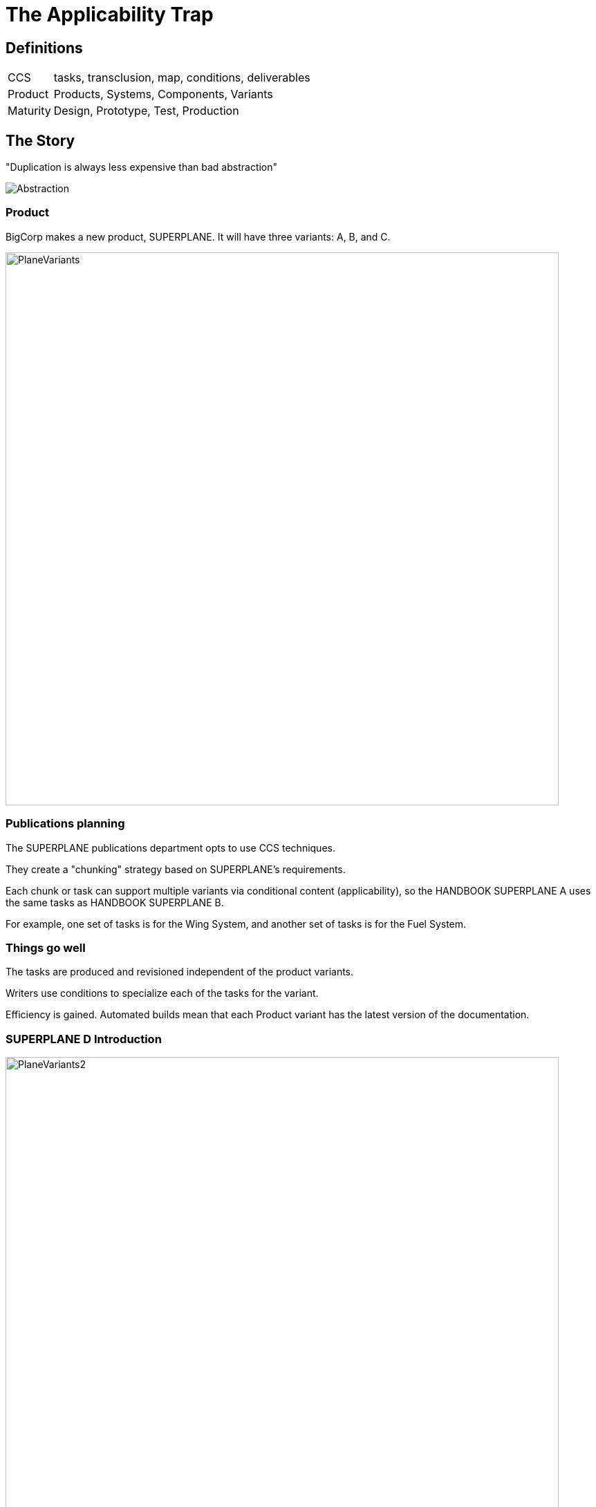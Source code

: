 = The Applicability Trap
:backend: revealjs
:revealjs_theme: solarized
:revealjs_width: 1920
:icons: font
:title-slide-background-image: SUPERPLANED.png

== Definitions

[horizontal]
CCS:: tasks, transclusion, map, conditions, deliverables
Product:: Products, Systems, Components, Variants
Maturity:: Design, Prototype, Test, Production

== The Story

"Duplication is always less expensive than bad abstraction"

image:Abstraction.png[]

=== Product

BigCorp makes a new product, SUPERPLANE. It will have three variants: A, B, and C. 

image:PlaneVariants.png[width=800]

=== Publications planning

The SUPERPLANE publications department opts to use CCS techniques. 

They create a "chunking" strategy based on SUPERPLANE's requirements. 

Each chunk or task can support multiple variants via conditional content (applicability), so the HANDBOOK SUPERPLANE A uses the same tasks as HANDBOOK SUPERPLANE B.

For example, one set of tasks is for the Wing System, and another set of tasks is for the Fuel System.

=== Things go well

The tasks are produced and revisioned independent of the product variants. 

Writers use conditions to specialize each of the tasks for the variant.

Efficiency is gained. Automated builds mean that each Product variant has the latest version of the documentation.

=== SUPERPLANE D Introduction

image:PlaneVariants2.png[width=800]

Hmm

Can you spot anything . . _different_?

=== D Variant Impact on Publications

It's determined that SUPERPLANE D will also function as a car. 

The Wing and Fuel systems will now be WingFuel System. 

There are new systems to support ground travel.

*SUPERPLANE D is the new baseline*

but . . 

*SUPERPLANE B has Systems that do not work on SUPERPLANE D!*

=== Impact Continued II

WingFuel System tasks are created - but new files don't share change history with separate Wing and Fuel.

The history of Wing and Fuel tasks is lost for SuperPlane D.

This will cause problems with the FAR/FAA TC (type certification) process.

=== Impact Continued III

image:GreatScott.png[]

=== {empty}

Conditional Directives for SUPERPLANE B can't support SUPERPLANE D as the "new baseline". This causes publishing failures and content failures - the Grandfather Paradox in action. 

This results in contract problems and airworthiness inspection issues, as our inspection procedures are no longer valid.

=== Impact Continued IV

The conditional overhead in a typical task is now greater than the amount of content that is saved via de-duplication, due to complexity. The gains we sought have been eliminated.


=== {empty}

Add costs of migration, implementation, plus fines, and costs of AOG (aircraft on ground). 

This is the stuff that gets your publications system shut down, your department restructured, your boss fired, or every writer fired and references burnt for all time - basically setting your CV on fire.

Or all of the above.

=== Cleaning Up

AKA, digging ourselves out of this mess

Behind the scenes, SUPERPLANE D is classified as a separate Product - not a variant of SUPERPLANE.

A new "pseudo-variant" SUPERPLANE 0 is created to include the baseline parts from SUPERPLANE D - but NOT the new Systems. 

The deliverable for SUPERPLANE D variant is folded back into SUPERPLANE fold post-processing, as a technical appendix in the deliverable.

=== Litmus Test: Are you in the Applicability Trap?

. Given a product component/system, make a separate task for each variant, add them up.
. Now make one task, but use conditional content for variants.
. *If the single task is longer than the combined tasks, you are in the Applicability Trap*. 

This test can be automated for a codebase fairly easily.

=== Nothing new


These are not new problems. Issues with *display* (style), *addressing* (DMCs), and *modification* (applicability) were predicted as early as 1997 by architects working with transclusion in DynaText, Hytime, and SGML/DSSSL.

LaTeX and CommonMark emphatically rejected transclusion as a design goal due to necessarily domain semantics - precisely what we see with the Applicability Trap. 

=== Conservation of Complexity

image:SoManyConditions.png[width=700]

Variants live in a change system (as forks) or in an applicability model.

The Trap is a side effect from cumulative overhead of conditional logic - it's agnostic of tools/markup.

== Why Did This Happen?

*Many stones to throw here*, but root cause is inherent to CCS/CCMS. CCS replaces:

. *natural language* of unified documents (headings, etc) with
. *constructed language* of a Product/BIS (business information system, generating things like Systems, Variants, etc).

If the BIS is well-architected, all goes well. 

If the BIS *isn't* . . then a CCS deliverable is meaningless.

== Lessons Learned: New Products

CCS / CCMS techniques poor fit for product at Design or Prototype maturity without extremely active Maintainability, Logistics, and Support. 

What're your options?

[transition="zoom"]
=== Unified Formats

Use unified (non-CCS) formats for prototype product. 

That means one deliverable per variant. Lots of duplication, but no reliance on Systems, Configuration Management, etc.

image:OldTimes.png[width=300, float=left]


Old-timey, sure. But old-timey works for a reason.

[transition="zoom"]
=== Get Support

If CCS/CCMS is contractually required, Configuration Management and Maintainability must be active players in the CCS "chunking" (DMCs). 

The same groups must also be active in planning Conditions (applic).

=== You Might Not Have Any Support

image:GenInTheRobot.png[width=500]

But you can't force everyone to get on the boat.

[transition="zoom"]
=== Pseudo-Product (S1000D SDC)

If pubs HAS to "go it alone" AND has contractual requirements for CCS, THEN give the tasks their own variant code (S1000D SDC, DISCODEV, INCODEV)

*ISOLATE* until this . . whatever this is . . is mature. 

Then merge back when it's entered FRP (full rate production) - IF it ever shares content with anything else. Which it probably will not - it's unarchitected. 

Also, put the FAA on speed dial, because this is a huge red flag.

== Lessons Learned: New Variants

With mature product, tag overactive "variants" early and *escalate*. 

Use S1000D SDC (or discodev [disassembly code variant] equivalent) liberally for alien, immature, undocumented variants.

Strongly consider unified formats for those "variants" which have 0% commonality with anything else. _Because those aren't variants. Someone's making fibs, for money._

== Inactive Leadership Still Gets You Fired When The Whole Damn Thing Lawn Darts Into An Elementary School

If leadership is inactive, <<Cleaning Up, take action>>. 

Blame flows down regardless, so . .

we might as well fix things.